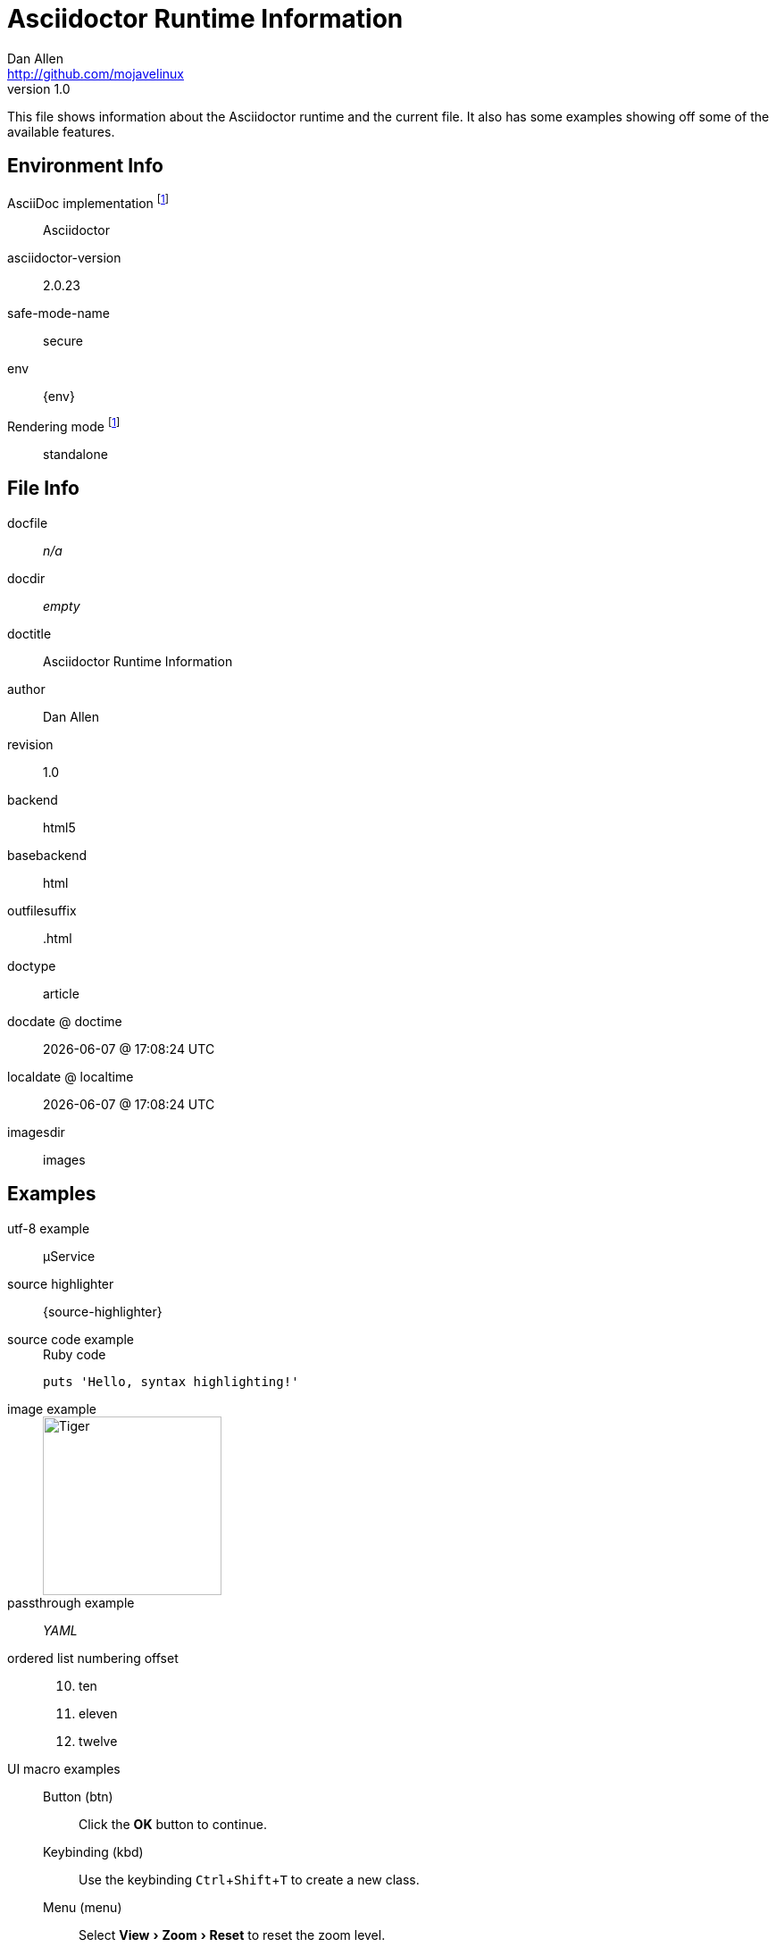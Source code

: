 = Asciidoctor Runtime Information
Dan Allen <http://github.com/mojavelinux>
v1.0,
:imagesdir: images
:experimental:

This file shows information about the Asciidoctor runtime and the current file.
It also has some examples showing off some of the available features.

== Environment Info

AsciiDoc implementation footnoteref:[calculated,Calculated value]::
ifdef::asciidoctor-version[Asciidoctor]
ifdef::asciidoc-version[AsciiDoc Python]

asciidoctor-version::
{asciidoctor-version}

safe-mode-name::
{safe-mode-name}

env::
{env}

Rendering mode footnoteref:[calculated]::
ifdef::embedded[embedded]
ifndef::embedded[standalone]

== File Info

docfile::
ifdef::docfile[{docfile}]
ifndef::docfile[_n/a_]

docdir::
ifeval::["{docdir}" != ""]
{docdir}
endif::[]
ifeval::["{docdir}" == ""]
_empty_
endif::[]

doctitle::
{doctitle}

author::
{author}

revision::
{revnumber}

backend::
{backend}

basebackend::
{basebackend}

outfilesuffix::
{outfilesuffix}

doctype::
{doctype}

docdate @ doctime::
{docdate} @ {doctime}

localdate @ localtime::
{localdate} @ {localtime}

imagesdir::
{imagesdir}

== Examples

utf-8 example::
µService

source highlighter::
{source-highlighter}

source code example::
+
.Ruby code
[source,ruby]
puts 'Hello, syntax highlighting!'

image example::
+
image::tiger.png[Tiger,200,200]

passthrough example::
+++<i title="Yet Another Markup Language">YAML</i>+++

ordered list numbering offset:: {empty}
+
[start=10]
. ten
. eleven
. twelve

UI macro examples::

  Button (btn):::
  Click the btn:[OK] button to continue.

  Keybinding (kbd):::
  Use the keybinding kbd:[Ctrl+Shift+T] to create a new class.

  Menu (menu):::
  Select menu:View[Zoom > Reset] to reset the zoom level.

